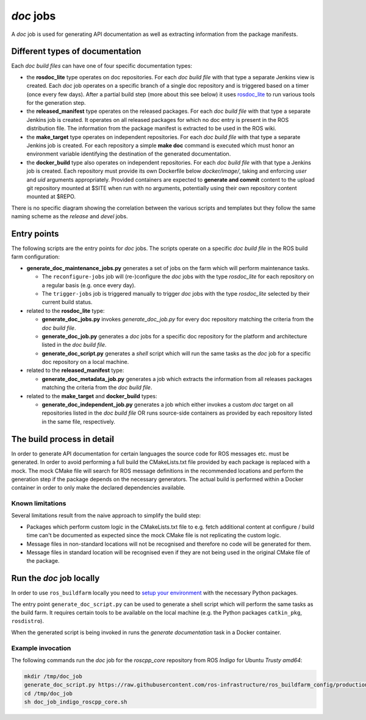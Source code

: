 *doc* jobs
==============

A *doc* job is used for generating API documentation as well as extracting
information from the package manifests.


Different types of documentation
--------------------------------

Each *doc build files* can have one of four specific documentation types:

* the **rosdoc_lite** type operates on doc repositories.
  For each *doc build file* with that type a separate Jenkins view is created.
  Each *doc* job operates on a specific branch of a single doc repository and
  is triggered based on a timer (once every few days).
  After a partial build step (more about this see below) it uses
  `rosdoc_lite <https://github.com/ros-infrastructure/rosdoc_lite>`_ to run
  various tools for the generation step.

* the **released_manifest** type operates on the released packages.
  For each *doc build file* with that type a separate Jenkins job is created.
  It operates on all released packages for which no doc entry is present in the
  ROS distribution file.
  The information from the package manifest is extracted to be used in the ROS
  wiki.

* the **make_target** type operates on independent repositories.
  For each *doc build file* with that type a separate Jenkins job is created.
  For each repository a simple **make doc** command is executed which must
  honor an environment variable identifying the destination of the generated
  documentation.

* the **docker_build** type also operates on independent repositories.
  For each *doc build file* with that type a Jenkins job is created.
  Each repository must provide its own Dockerfile below `docker/image/`,
  taking and enforcing *user* and *uid* arguments appropriately.
  Provided containers are expected to **generate and commit** content to
  the upload git repository mounted at $SITE when run with no arguments,
  potentially using their own repository content mounted at $REPO.

There is no specific diagram showing the correlation between the various
scripts and templates but they follow the same naming scheme as the *release*
and *devel* jobs.


Entry points
------------

The following scripts are the entry points for *doc* jobs.
The scripts operate on a specific *doc build file* in the ROS build farm
configuration:

* **generate_doc_maintenance_jobs.py** generates a set of jobs on the farm
  which will perform maintenance tasks.

  * The ``reconfigure-jobs`` job will (re-)configure the *doc* jobs with the
    type *rosdoc_lite* for each repository on a regular basis (e.g. once every
    day).
  * The ``trigger-jobs`` job is triggered manually to trigger *doc* jobs with
    the type *rosdoc_lite* selected by their current build status.

* related to the **rosdoc_lite** type:

  * **generate_doc_jobs.py** invokes *generate_doc_job.py* for every doc
    repository matching the criteria from the *doc build file*.
  * **generate_doc_job.py** generates a *doc* jobs for a
    specific doc repository for the platform and architecture listed in the
    *doc build file*.
  * **generate_doc_script.py** generates a *shell* script which will run the
    same tasks as the *doc* job for a specific doc repository on a local
    machine.

* related to the **released_manifest** type:

  * **generate_doc_metadata_job.py** generates a job which extracts the
    information from all releases packages matching the criteria from the
    *doc build file*.

* related to the **make_target** and **docker_build** types:

  * **generate_doc_independent_job.py** generates a job which either invokes
    a custom *doc* target on all repositories listed in the *doc build file*
    OR runs source-side containers as provided by each repository listed in
    the same file, respectively.

The build process in detail
---------------------------

In order to generate API documentation for certain languages the source code
for ROS messages etc. must be generated.
In order to avoid performing a full build the CMakeLists.txt file provided by
each package is replaced with a mock.
The mock CMake file will search for ROS message definitions in the recommended
locations and perform the generation step if the package depends on the
necessary generators.
The actual build is performed within a Docker container in order to only make
the declared dependencies available.


Known limitations
^^^^^^^^^^^^^^^^^

Several limitations result from the naive approach to simplify the build step:

* Packages which perform custom logic in the CMakeLists.txt file to e.g. fetch
  additional content at configure / build time can't be documented as expected
  since the mock CMake file is not replicating the custom logic.

* Message files in non-standard locations will not be recognised and therefore
  no code will be generated for them.

* Message files in standard location will be recognised even if they are not
  being used in the original CMake file of the package.


Run the *doc* job locally
-------------------------

In order to use ``ros_buildfarm`` locally you need to
`setup your environment <../environment.rst>`_ with the necessary Python
packages.

The entry point ``generate_doc_script.py`` can be used to generate a shell
script which will perform the same tasks as the build farm.
It requires certain tools to be available on the local machine (e.g. the Python
packages ``catkin_pkg``, ``rosdistro``).

When the generated script is being invoked in runs the *generate documentation*
task in a Docker container.


Example invocation
^^^^^^^^^^^^^^^^^^

The following commands run the *doc* job for the *roscpp_core* repository from
ROS *Indigo* for Ubuntu *Trusty* *amd64*:

.. code:: sh

  mkdir /tmp/doc_job
  generate_doc_script.py https://raw.githubusercontent.com/ros-infrastructure/ros_buildfarm_config/production/index.yaml indigo default roscpp_core ubuntu trusty amd64 > /tmp/doc_job/doc_job_indigo_roscpp_core.sh
  cd /tmp/doc_job
  sh doc_job_indigo_roscpp_core.sh
